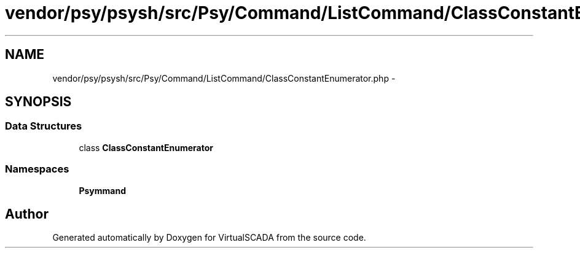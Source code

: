 .TH "vendor/psy/psysh/src/Psy/Command/ListCommand/ClassConstantEnumerator.php" 3 "Tue Apr 14 2015" "Version 1.0" "VirtualSCADA" \" -*- nroff -*-
.ad l
.nh
.SH NAME
vendor/psy/psysh/src/Psy/Command/ListCommand/ClassConstantEnumerator.php \- 
.SH SYNOPSIS
.br
.PP
.SS "Data Structures"

.in +1c
.ti -1c
.RI "class \fBClassConstantEnumerator\fP"
.br
.in -1c
.SS "Namespaces"

.in +1c
.ti -1c
.RI " \fBPsy\\Command\\ListCommand\fP"
.br
.in -1c
.SH "Author"
.PP 
Generated automatically by Doxygen for VirtualSCADA from the source code\&.
